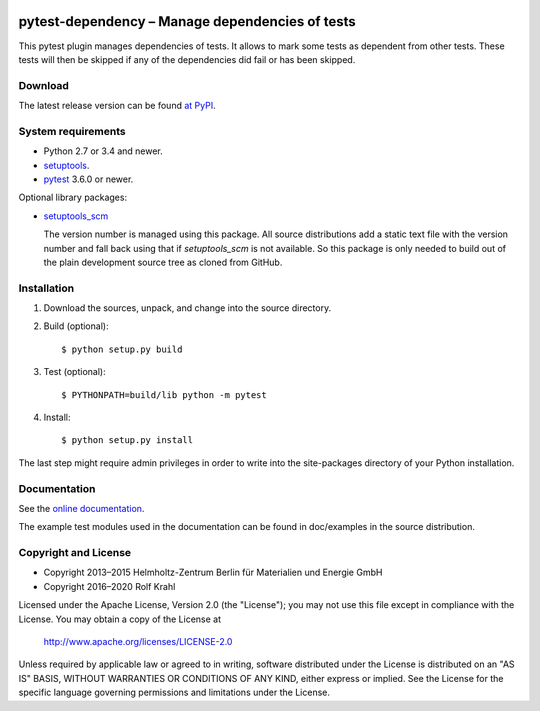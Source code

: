 |travis| |rtd| |pypi|

.. |travis| image:: https://img.shields.io/travis/com/RKrahl/pytest-dependency
   :target: https://travis-ci.com/RKrahl/pytest-dependency
   :alt: Travis build status

.. |rtd| image:: https://img.shields.io/readthedocs/pytest-dependency/latest
   :target: https://pytest-dependency.readthedocs.io/en/latest/
   :alt: Documentation build status

.. |pypi| image:: https://img.shields.io/pypi/v/pytest-dependency
   :target: https://pypi.org/project/pytest-dependency/
   :alt: PyPI version

pytest-dependency – Manage dependencies of tests
================================================

This pytest plugin manages dependencies of tests.  It allows to mark
some tests as dependent from other tests.  These tests will then be
skipped if any of the dependencies did fail or has been skipped.


Download
--------

The latest release version can be found `at PyPI`__.

.. __: `PyPI site`_


System requirements
-------------------

+ Python 2.7 or 3.4 and newer.
+ `setuptools`_.
+ `pytest`_ 3.6.0 or newer.

Optional library packages:

+ `setuptools_scm`_

  The version number is managed using this package.  All source
  distributions add a static text file with the version number and
  fall back using that if `setuptools_scm` is not available.  So this
  package is only needed to build out of the plain development source
  tree as cloned from GitHub.


Installation
------------

1. Download the sources, unpack, and change into the source directory.

2. Build (optional)::

     $ python setup.py build

3. Test (optional)::

     $ PYTHONPATH=build/lib python -m pytest

4. Install::

     $ python setup.py install

The last step might require admin privileges in order to write into
the site-packages directory of your Python installation.


Documentation
-------------

See the `online documentation`__.

The example test modules used in the documentation can be found in
doc/examples in the source distribution.

.. __: `Read the Docs site`_


Copyright and License
---------------------

- Copyright 2013–2015
  Helmholtz-Zentrum Berlin für Materialien und Energie GmbH
- Copyright 2016–2020 Rolf Krahl

Licensed under the Apache License, Version 2.0 (the "License"); you
may not use this file except in compliance with the License.  You may
obtain a copy of the License at

    http://www.apache.org/licenses/LICENSE-2.0

Unless required by applicable law or agreed to in writing, software
distributed under the License is distributed on an "AS IS" BASIS,
WITHOUT WARRANTIES OR CONDITIONS OF ANY KIND, either express or
implied.  See the License for the specific language governing
permissions and limitations under the License.


.. _PyPI site: https://pypi.org/project/pytest-dependency/
.. _setuptools: http://pypi.python.org/pypi/setuptools/
.. _pytest: http://pytest.org/
.. _setuptools_scm: https://github.com/pypa/setuptools_scm/
.. _Read the Docs site: https://pytest-dependency.readthedocs.io/
